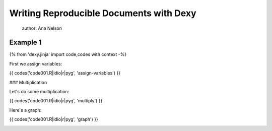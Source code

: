 ========================================
Writing Reproducible Documents with Dexy
========================================

  author: Ana Nelson

Example 1
---------

{% from 'dexy.jinja' import code,codes with context -%}

First we assign variables:

{{ codes('code001.R|idio|r|pyg', 'assign-variables') }}

### Multiplication

Let's do some multiplication:

{{ codes('code001.R|idio|r|pyg', 'multiply') }}

Here's a graph:

{{ codes('code001.R|idio|r|pyg', 'graph') }}

.. image:: plot.pdf
